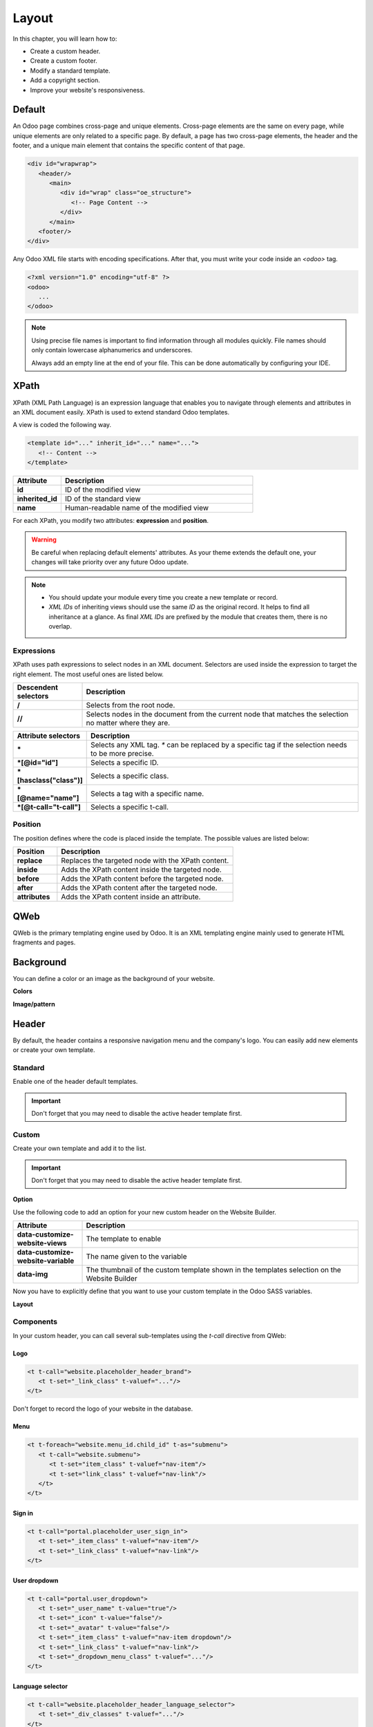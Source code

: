 ======
Layout
======

In this chapter, you will learn how to:

- Create a custom header.
- Create a custom footer.
- Modify a standard template.
- Add a copyright section.
- Improve your website's responsiveness.

Default
=======

An Odoo page combines cross-page and unique elements. Cross-page elements are the same on every
page, while unique elements are only related to a specific page. By default, a page has two
cross-page elements, the header and the footer, and a unique main element that contains the specific
content of that page.

.. code-block:: xml

   <div id="wrapwrap">
      <header/>
         <main>
            <div id="wrap" class="oe_structure">
               <!-- Page Content -->
            </div>
         </main>
      <footer/>
   </div>

Any Odoo XML file starts with encoding specifications. After that, you must write your code inside
an `<odoo>` tag.

.. code-block:: xml

   <?xml version="1.0" encoding="utf-8" ?>
   <odoo>
      ...
   </odoo>

.. note::
   Using precise file names is important to find information through all modules quickly. File names
   should only contain lowercase alphanumerics and underscores.

   Always add an empty line at the end of your file. This can be done automatically by configuring
   your IDE.

XPath
=====

XPath (XML Path Language) is an expression language that enables you to navigate through elements
and attributes in an XML document easily. XPath is used to extend standard Odoo templates.

A view is coded the following way.

.. code-block:: xml

   <template id="..." inherit_id="..." name="...">
      <!-- Content -->
   </template>

.. list-table::
   :header-rows: 1
   :stub-columns: 1
   :widths: 20 80

   * - Attribute
     - Description
   * - id
     - ID of the modified view
   * - inherited_id
     - ID of the standard view
   * - name
     - Human-readable name of the modified view

For each XPath, you modify two attributes: **expression** and **position**.

.. example::
   .. code-block:: xml
      :caption: ``/website_airproof/views/website_templates.xml``

      <template id="layout" inherit_id="website.layout" name="Welcome Message">
         <xpath expr="//header" position="before">
            <!-- Content -->
         </xpath>
      </template>

   This XPath adds a welcome message right before the page content.

.. warning::
   Be careful when replacing default elements' attributes. As your theme extends the default one,
   your changes will take priority over any future Odoo update.

.. note::
   - You should update your module every time you create a new template or record.
   - *XML IDs* of inheriting views should use the same *ID* as the original record. It helps to find
     all inheritance at a glance. As final *XML IDs* are prefixed by the module that creates them,
     there is no overlap.

Expressions
-----------

XPath uses path expressions to select nodes in an XML document. Selectors are used inside the
expression to target the right element. The most useful ones are listed below.

.. list-table::
   :header-rows: 1
   :stub-columns: 1
   :widths: 20 80

   * - Descendent selectors
     - Description
   * - /
     - Selects from the root node.
   * - //
     - Selects nodes in the document from the current node that matches the selection no matter
       where they are.

.. list-table::
   :header-rows: 1
   :stub-columns: 1
   :widths: 20 80

   * - Attribute selectors
     - Description
   * - \*
     - Selects any XML tag. `*` can be replaced by a specific tag if the selection needs to be
       more precise.
   * - \*[@id="id"]
     - Selects a specific ID.
   * - \*[hasclass("class")]
     - Selects a specific class.
   * - \*[@name="name"]
     - Selects a tag with a specific name.
   * - \*[@t-call="t-call"]
     - Selects a specific t-call.

Position
--------

The position defines where the code is placed inside the template. The possible values are listed
below:

.. list-table::
   :header-rows: 1
   :stub-columns: 1
   :widths: 20 80

   * - Position
     - Description
   * - replace
     - Replaces the targeted node with the XPath content.
   * - inside
     - Adds the XPath content inside the targeted node.
   * - before
     - Adds the XPath content before the targeted node.
   * - after
     - Adds the XPath content after the targeted node.
   * - attributes
     - Adds the XPath content inside an attribute.

.. example::
   This XPath adds a `<div>` before the `<nav>` that is a direct child of the `<header>`.

   .. code-block:: xml

      <xpath expr="//header/nav" position="before">
         <div>Some content before the header</div>
      </xpath>

   This XPath adds `x_airproof_header` in the class attribute of the header. You also need to define
   a `separator` attribute to add a space before the class you are adding.

   .. code-block:: xml

      <xpath expr="//header" position="attributes">
         <attribute name="class" add="x_airproof_header" separator=" "/>
      </xpath>

   This XPath removes `x_airproof_header` in the class attribute of the header. In this case, you
   don't need to use the `separator` attribute.

   .. code-block:: xml

      <xpath expr="//header" position="attributes">
         <attribute name="class" remove="x_airproof_header" />
      </xpath>

   This XPath removes the first element with a `.breadcrumb` class.

   .. code-block:: xml

      <xpath expr="//*[hasclass('breadcrumb')]" position="replace"/>

   This XPath adds an extra `<li>` element after the last child of the `<ul>` element.

   .. code-block:: xml

      <xpath expr="//ul" position="inside">
         <li>Last element of the list</li>
      </xpath>

.. seealso::
   You can find more information about XPath in this `cheat sheet <https://devhints.io/xpath>`_.

QWeb
====

QWeb is the primary templating engine used by Odoo. It is an XML templating engine mainly used to
generate HTML fragments and pages.

.. seealso::
   :doc:`QWeb templates documentation <../../reference/frontend/qweb>`.

Background
==========

You can define a color or an image as the background of your website.

**Colors**

.. code-block:: scss
   :caption: ``/website_airproof/static/src/scss/primary_variables.scss``

   $o-color-palettes: map-merge($o-color-palettes,
      (
         'airproof': (
            'o-cc1-bg':                     'o-color-5',
            'o-cc5-bg':                     'o-color-1',
         ),
       )
   );

**Image/pattern**

.. code-block:: scss
   :caption: ``/website_airproof/static/src/scss/primary_variables.scss``

   $o-website-values-palettes: (
      (
         'body-image': '/website_airproof/static/src/img/background-lines.svg',
         'body-image-type': 'image' or 'pattern'
      )
   );

Header
======

By default, the header contains a responsive navigation menu and the company's logo. You can easily
add new elements or create your own template.

Standard
--------

Enable one of the header default templates.

.. important::
   Don't forget that you may need to disable the active header template first.

.. code-block:: scss
   :caption: ``/website_airproof/static/src/scss/primary_variables.scss``

   $o-website-values-palettes: (
      (
         'header-template': 'Contact',
      ),
   );

.. code-block:: xml
   :caption: ``/website_airproof/data/presets.xml``

   <record id="website.template_header_default" model="ir.ui.view">
      <field name="active" eval="False"/>
   </record>

Custom
------

Create your own template and add it to the list.

.. important::
   Don't forget that you may need to disable the active header template first.

**Option**

Use the following code to add an option for your new custom header on the Website Builder.

.. code-block:: xml
   :caption: ``/website_airproof/data/presets.xml``

   <template id="template_header_opt" inherit_id="website.snippet_options" name="Header Template - Option">
      <xpath expr="//we-select[@data-variable='header-template']" position="inside">
         <we-button title="airproof"
            data-customize-website-views="website_airproof.header"
            data-customize-website-variable="'airproof'"  data-img="/website_airproof/static/src/img/wbuilder/template_header_opt.svg"/>
      </xpath>
   </template>

.. list-table::
   :header-rows: 1
   :stub-columns: 1
   :widths: 20 80

   * - Attribute
     - Description
   * - data-customize-website-views
     - The template to enable
   * - data-customize-website-variable
     - The name given to the variable
   * - data-img
     - The thumbnail of the custom template shown in the templates selection on the Website Builder

Now you have to explicitly define that you want to use your custom template in the Odoo SASS
variables.

.. code-block:: scss
   :caption: ``/website_airproof/static/src/scss/primary_variables.scss``

   $o-website-values-palettes: (
      (
         'header-template': 'airproof',
      ),
   );

**Layout**

.. code-block:: xml
   :caption: ``/website_airproof/views/website_templates.xml``

   <record id="header" model="ir.ui.view">
      <field name="name">Airproof Header</field>
      <field name="type">qweb</field>
      <field name="key">website_airproof.header</field>
      <field name="inherit_id" ref="website.layout"/>
      <field name="mode">extension</field>
      <field name="arch" type="xml">
         <xpath expr="//header//nav" position="replace">
            <!-- Static Content -->
            <!-- Components -->
            <!-- Editable areas -->
         </xpath>
      </field>
   </record>

Components
----------

In your custom header, you can call several sub-templates using the `t-call` directive from QWeb:

Logo
~~~~

.. code-block:: xml

   <t t-call="website.placeholder_header_brand">
      <t t-set="_link_class" t-valuef="..."/>
   </t>

Don't forget to record the logo of your website in the database.

.. code-block:: xml
   :caption: ``/website_airproof/data/images.xml``

   <record id="website.default_website" model="website">
      <field name="logo" type="base64" file="website_airproof/static/src/img/content/logo.png"/>
   </record>

Menu
~~~~

.. code-block:: xml

   <t t-foreach="website.menu_id.child_id" t-as="submenu">
      <t t-call="website.submenu">
         <t t-set="item_class" t-valuef="nav-item"/>
         <t t-set="link_class" t-valuef="nav-link"/>
      </t>
   </t>

Sign in
~~~~~~~

.. code-block:: xml

   <t t-call="portal.placeholder_user_sign_in">
      <t t-set="_item_class" t-valuef="nav-item"/>
      <t t-set="_link_class" t-valuef="nav-link"/>
   </t>

User dropdown
~~~~~~~~~~~~~

.. code-block:: xml

   <t t-call="portal.user_dropdown">
      <t t-set="_user_name" t-value="true"/>
      <t t-set="_icon" t-value="false"/>
      <t t-set="_avatar" t-value="false"/>
      <t t-set="_item_class" t-valuef="nav-item dropdown"/>
      <t t-set="_link_class" t-valuef="nav-link"/>
      <t t-set="_dropdown_menu_class" t-valuef="..."/>
   </t>

Language selector
~~~~~~~~~~~~~~~~~

.. code-block:: xml

   <t t-call="website.placeholder_header_language_selector">
      <t t-set="_div_classes" t-valuef="..."/>
   </t>

Call to action
~~~~~~~~~~~~~~

.. code-block:: xml

   <t t-call="website.placeholder_header_call_to_action">
      <t t-set="_div_classes" t-valuef="..."/>
   </t>

Cart link
~~~~~~~~~

.. code-block:: xml

   <t t-call="website_sale.header_cart_link">
      <t t-set="_icon" t-value="True"/>
      <t t-set="_item_class" t-value="'nav-item mx-lg-3'"/>
      <t t-set="_link_class" t-value="'nav-link'"/>
   </t>

Navbar toggler
~~~~~~~~~~~~~~

.. code-block:: xml

   <t t-call="website.navbar_toggler">
      <t t-set="_toggler_class" t-valuef="..."/>
   </t>

.. seealso::
   You can add a :ref:`header overlay <header_overlay>` to position your header over the content of
   your page. It has to be done on each page individually.

Footer
======

By default, the footer contains a section with some static content. You can easily add new elements
or create your own template.

Standard
--------

Enable one of the default footer templates.

.. important::
   Don't forget that you may need to disable the active footer template first.

.. code-block:: scss
   :caption: ``/website_airproof/static/src/scss/primary_variables.scss``

   $o-website-values-palettes: (
      (
         'footer-template': 'Contact',
      ),
   );

.. code-block:: xml
   :caption: ``/website_airproof/data/presets.xml``

   <record id="website.footer_custom" model="ir.ui.view">
      <field name="active" eval="False"/>
   </record>

Custom
------

Create your own template and add it to the list.

.. important::
   Don't forget that you may need to disable the active footer template first.

**Option**

.. code-block:: xml
   :caption: ``/website_airproof/data/presets.xml``

   <template id="footer_opt" inherit_id="website.snippet_options" name="Footer Template - Option">
      <xpath expr="//we-select[@data-variable='footer-template']" position="inside">
         <we-button title="airproof"
            data-customize-website-views="website_airproof.footer"
            data-customize-website-variable="'airproof'"
            data-img="/website_airproof/static/src/img/wbuilder/template_footer_opt.svg"/>
      </xpath>
   </template>

**Declaration**

.. code-block:: scss
   :caption: ``/website_airproof/static/src/scss/primary_variables.scss``

   $o-website-values-palettes: (
      (
         'footer-template': 'airproof',
      ),
   );

**Layout**

.. code-block:: xml
    :caption: ``/website_airproof/views/website_templates.xml``

    <record id="footer" model="ir.ui.view">
       <field name="name">Airproof Footer</field>
       <field name="type">qweb</field>
       <field name="key">website_airproof.footer</field>
       <field name="inherit_id" ref="website.layout"/>
       <field name="mode">extension</field>
       <field name="arch" type="xml">
          <xpath expr="//div[@id='footer']" position="replace">
             <div id="footer" class="oe_structure oe_structure_solo" t-ignore="true" t-if="not no_footer">
                <!-- Content -->
             </div>
          </xpath>
       </field>
    </record>

Copyright
=========

There is only one template available at the moment for the copyright bar.

To replace the content or modify its structure, you can add your own code to the following XPath.

.. code-block:: xml
    :caption: ``/website_airproof/views/website_templates.xml``

    <template id="copyright" inherit_id="website.layout">
       <xpath expr="//div[hasclass('o_footer_copyright')]" position="replace">
          <div class="o_footer_copyright" data-name="Copyright">
             <!-- Content -->
          </div>
       </xpath>
    </template>

Drop zone
=========

Instead of defining the complete layout of a page, you can create building blocks (snippets) and
let the user choose where to drag and drop them, creating the page layout on their own. We call
this *modular design*.

You can define an empty area that the user can fill with snippets.

.. code-block:: xml

   <div id="oe_structure_layout_01" class="oe_structure"/>

.. todo:: Missing description in table ...

.. list-table::
   :header-rows: 1
   :stub-columns: 1
   :widths: 20 80

   * - Class
     - Description
   * - oe_structure
     - Define a drag-and-drop area for the user.
   * - oe_structure_solo
     - Only one snippet can be dropped in this area.

You can also populate an existing drop zone with your content.

.. code-block:: xml

    <template id="oe_structure_layout_01" inherit_id="..." name="...">
       <xpath expr="//*[@id='oe_structure_layout_01']" position="replace">
          <div id="oe_structure_layout_01" class="oe_structure oe_structure_solo">
             <!-- Content -->
          </div>
       </xpath>
    </template>

Responsive
==========

You can find some hints below to help you make your website responsive.

Bootstrap
---------

.. seealso::
   - `Bootstrap documentation on responsive breakpoints
     <https://getbootstrap.com/docs/4.6/layout/overview/#responsive-breakpoints>`_
   - `Bootstrap documentation on display property
     <https://getbootstrap.com/docs/4.6/utilities/display/>`_

**Font size**

As of v4.3.0, Bootstrap ships with the option to enable responsive font sizes, allowing text to
scale more naturally across device and viewport sizes. Enable them by changing the
`$enable-responsive-font-sizes` Sass variable to true.

.. seealso::
   `Responsive Font Size GitHub <https://github.com/twbs/rfs/tree/v8.1.0>`_

Website Builder
---------------

Hide a specific `<section>` on mobile.

.. code-block:: xml

    <section class="d-none d-md-block">
       <!-- Content -->
    </section>

Hide a `<col>` on mobile.

.. code-block:: xml

   <section>
      <div class="container">
         <div class="row d-flex align-items-stretch">
            <div class="col-lg-4 d-none d-md-block">
               <!-- Content -->
            </div>
         </div>
      </div>
   </section>
